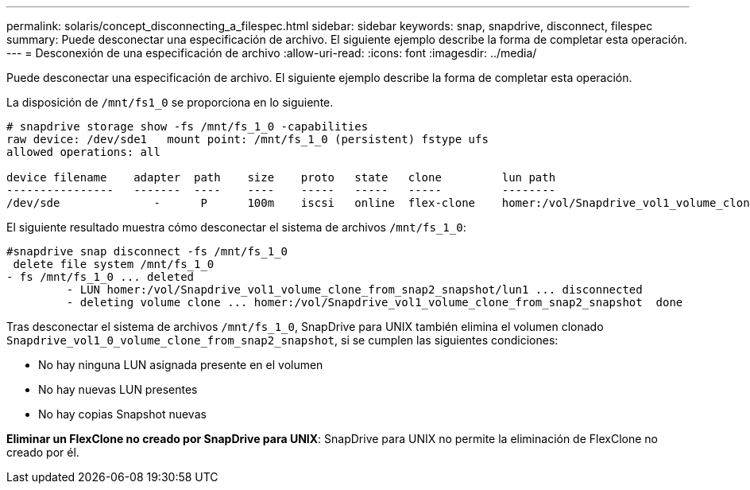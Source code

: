 ---
permalink: solaris/concept_disconnecting_a_filespec.html 
sidebar: sidebar 
keywords: snap, snapdrive, disconnect, filespec 
summary: Puede desconectar una especificación de archivo. El siguiente ejemplo describe la forma de completar esta operación. 
---
= Desconexión de una especificación de archivo
:allow-uri-read: 
:icons: font
:imagesdir: ../media/


[role="lead"]
Puede desconectar una especificación de archivo. El siguiente ejemplo describe la forma de completar esta operación.

La disposición de `/mnt/fs1_0` se proporciona en lo siguiente.

[listing]
----
# snapdrive storage show -fs /mnt/fs_1_0 -capabilities
raw device: /dev/sde1   mount point: /mnt/fs_1_0 (persistent) fstype ufs
allowed operations: all

device filename    adapter  path    size    proto   state   clone         lun path                                                         backing snapshot
----------------   -------  ----    ----    -----   -----   -----         --------                                                         ----------------
/dev/sde              -      P      100m    iscsi   online  flex-clone    homer:/vol/Snapdrive_vol1_volume_clone_from_snap2_snapshot/lun1    vol1:snap2
----
El siguiente resultado muestra cómo desconectar el sistema de archivos `/mnt/fs_1_0`:

[listing]
----
#snapdrive snap disconnect -fs /mnt/fs_1_0
 delete file system /mnt/fs_1_0
- fs /mnt/fs_1_0 ... deleted
         - LUN homer:/vol/Snapdrive_vol1_volume_clone_from_snap2_snapshot/lun1 ... disconnected
         - deleting volume clone ... homer:/vol/Snapdrive_vol1_volume_clone_from_snap2_snapshot  done
----
Tras desconectar el sistema de archivos `/mnt/fs_1_0`, SnapDrive para UNIX también elimina el volumen clonado `Snapdrive_vol1_0_volume_clone_from_snap2_snapshot`, si se cumplen las siguientes condiciones:

* No hay ninguna LUN asignada presente en el volumen
* No hay nuevas LUN presentes
* No hay copias Snapshot nuevas


*Eliminar un FlexClone no creado por SnapDrive para UNIX*: SnapDrive para UNIX no permite la eliminación de FlexClone no creado por él.
